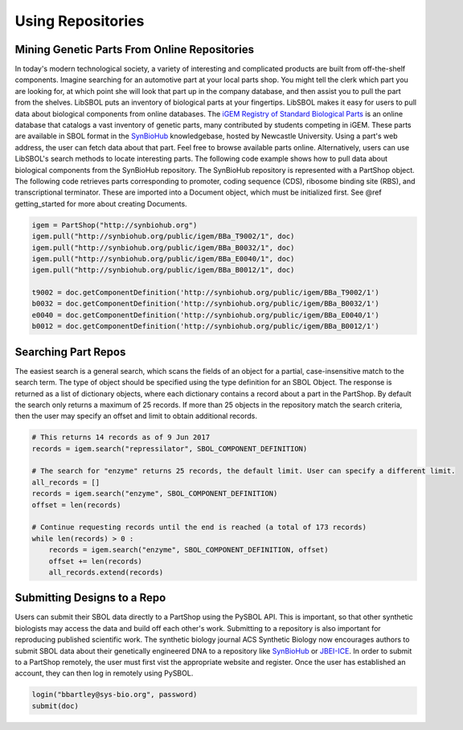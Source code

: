 Using Repositories
======================

---------------------------------------------
Mining Genetic Parts From Online Repositories
---------------------------------------------

In today's modern technological society, a variety of interesting and complicated products are built from off-the-shelf components. Imagine searching for an automotive part at your local parts shop. You might tell the clerk which part you are looking for, at which point she will look that part up in the company database, and then assist you to pull the part from the shelves. LibSBOL puts an inventory of biological parts at your fingertips.
LibSBOL makes it easy for users to pull data about biological components from online databases. The `iGEM Registry of Standard Biological Parts <http://parts.igem.org/Main_Page>`_ is an online database that catalogs a vast inventory of genetic parts, many contributed by students competing in iGEM. These parts are available in SBOL format in the `SynBioHub <http://synbiohub.org>`_ knowledgebase, hosted by Newcastle University. Using a part's web address, the user can fetch data about that part. Feel free to browse available parts online. Alternatively, users can use LibSBOL's search methods to locate interesting parts.
The following code example shows how to pull data about biological components from the SynBioHub repository. The SynBioHub repository is represented with a PartShop object. The following code retrieves parts  corresponding to promoter, coding sequence (CDS), ribosome binding site (RBS), and transcriptional terminator. These are imported into a Document object, which must be initialized first. See @ref getting_started for more about creating Documents.

.. code:: python

    igem = PartShop("http://synbiohub.org")
    igem.pull("http://synbiohub.org/public/igem/BBa_T9002/1", doc)
    igem.pull("http://synbiohub.org/public/igem/BBa_B0032/1", doc)
    igem.pull("http://synbiohub.org/public/igem/BBa_E0040/1", doc)
    igem.pull("http://synbiohub.org/public/igem/BBa_B0012/1", doc)

    t9002 = doc.getComponentDefinition('http://synbiohub.org/public/igem/BBa_T9002/1')
    b0032 = doc.getComponentDefinition('http://synbiohub.org/public/igem/BBa_B0032/1')
    e0040 = doc.getComponentDefinition('http://synbiohub.org/public/igem/BBa_E0040/1')
    b0012 = doc.getComponentDefinition('http://synbiohub.org/public/igem/BBa_B0012/1')
.. end

--------------------
Searching Part Repos
--------------------

The easiest search is a general search, which scans the fields of an object for a partial, case-insensitive match to the search term. The type of object should be specified using the type definition for an SBOL Object. The response is returned as a list of dictionary objects, where each dictionary contains a record about a part in the PartShop. By default the search only returns a maximum of 25 records. If more than 25 objects in the repository match the search criteria, then the user may specify an offset and limit to obtain additional records.

.. code:: python

    # This returns 14 records as of 9 Jun 2017
    records = igem.search("repressilator", SBOL_COMPONENT_DEFINITION)

    # The search for "enzyme" returns 25 records, the default limit. User can specify a different limit.
    all_records = []
    records = igem.search("enzyme", SBOL_COMPONENT_DEFINITION)
    offset = len(records)

    # Continue requesting records until the end is reached (a total of 173 records)
    while len(records) > 0 :
        records = igem.search("enzyme", SBOL_COMPONENT_DEFINITION, offset)
        offset += len(records)
        all_records.extend(records)
.. end

----------------------------
Submitting Designs to a Repo
----------------------------

Users can submit their SBOL data directly to a PartShop using the PySBOL API. This is important, so that other synthetic biologists may access the data and build off each other's work. Submitting to a repository is also important for reproducing published scientific work. The synthetic biology journal ACS Synthetic Biology now encourages authors to submit SBOL data about their genetically engineered DNA to a repository like `SynBioHub <https://synbiohub.org>`_ or `JBEI-ICE <https://acs-registry.jbei.org/login>`_. In order to submit to a PartShop remotely, the user must first vist the appropriate website and register. Once the user has established an account, they can then log in remotely using PySBOL.

.. code:: python

    login("bbartley@sys-bio.org", password)
    submit(doc)
.. end
